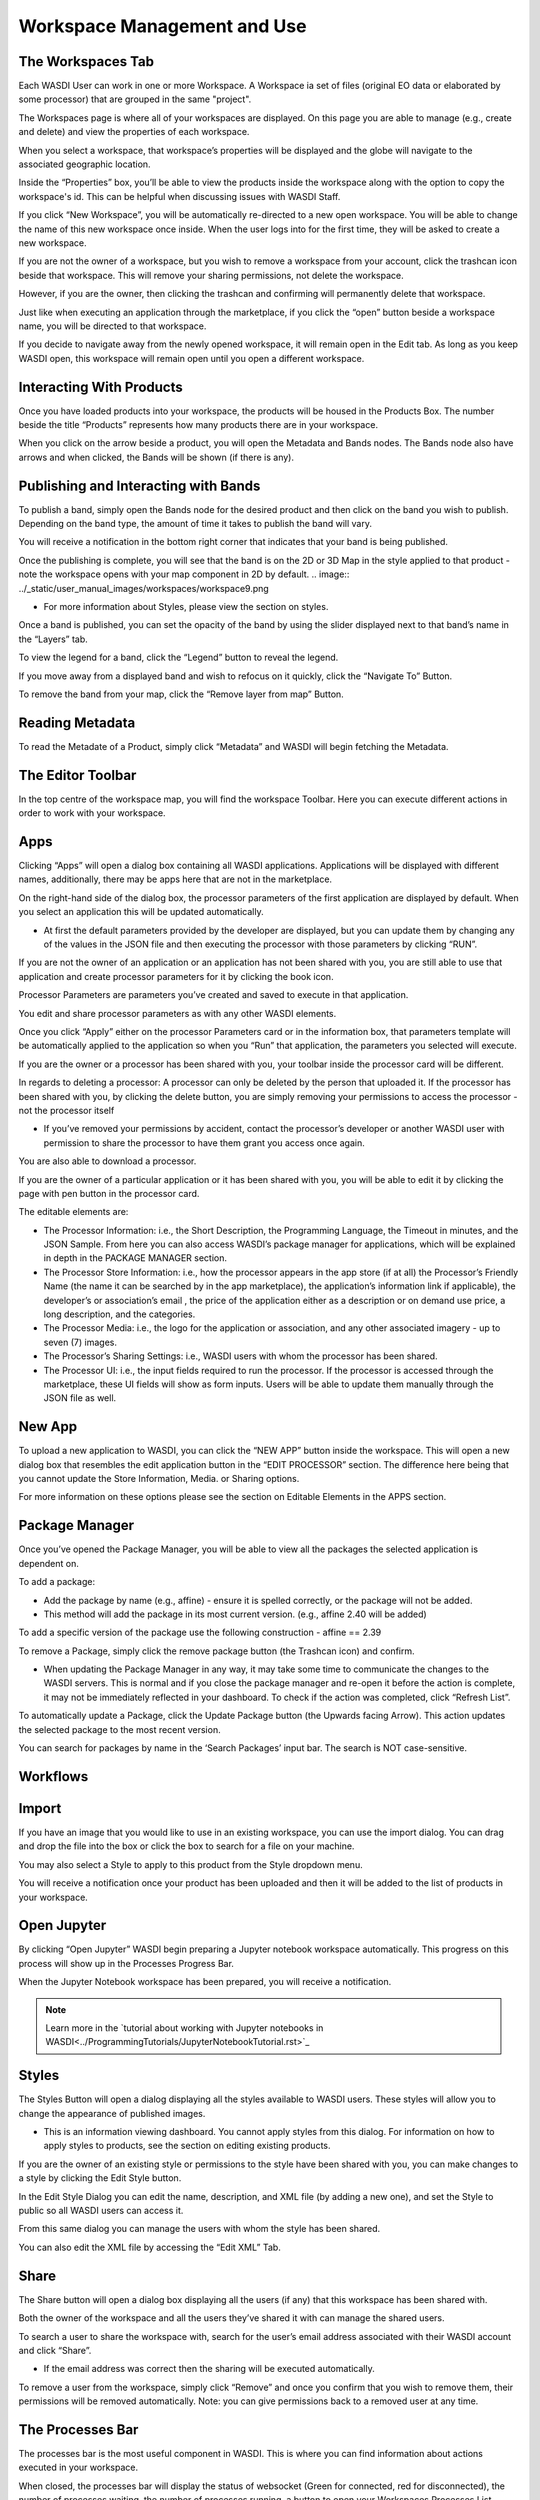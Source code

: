 .. User Workspace Tutorial (Edit Tab)

.. _UsingYourWorkspace:



Workspace Management and Use
=======================================

The Workspaces Tab
------------------------------------------
Each WASDI User can work in one or more Workspace. A Workspace ia set of files (original EO data or elaborated by some processor) that are grouped in the same "project". 


The Workspaces page is where all of your workspaces are displayed. On this page you are able to manage (e.g., create and delete) and view the properties of each workspace.

.. image:: ../_static/user_manual_images/workspaces/workspace1.png
When you select a workspace, that workspace’s properties will be displayed and the globe will navigate to the associated geographic location.

.. image:: ../_static/user_manual_images/workspaces/workspace2.png

Inside the “Properties” box, you’ll be able to view the products inside the workspace along with the option to copy the workspace's id. This can be helpful when discussing issues with WASDI Staff.

.. image:: ../_static/user_manual_images/workspaces/workspace3.png

If you click “New Workspace”, you will be automatically re-directed to a new open workspace. You will be able to change the name of this new workspace once inside. When the user logs into for the first time, they will be asked to create a new workspace.

.. image:: ../_static/user_manual_images/workspaces/workspace5.png

If you are not the owner of a workspace, but you wish to remove a workspace from your account, click the trashcan icon beside that workspace. This will remove your sharing permissions, not delete the workspace.

However, if you are the owner, then clicking the trashcan and confirming will permanently delete that workspace.

Just like when executing an application through the marketplace, if you click the “open” button beside a workspace name, you will be directed to that workspace.

.. image:: ../_static/user_manual_images/workspaces/workspace4.png

If you decide to navigate away from the newly opened workspace, it will remain open in the Edit tab. As long as you keep WASDI open, this workspace will remain open until you open a different workspace.

Interacting With Products
------------------------------------------

Once you have loaded products into your workspace, the products will be housed in the Products Box. The number beside the title “Products” represents how many products there are in your workspace.

.. image:: ../_static/user_manual_images/workspaces/workspace7.png

When you click on the arrow beside a product, you will open the Metadata and Bands nodes. The Bands node also have arrows and when clicked, the Bands will be shown (if there is any).

Publishing and Interacting with Bands
------------------------------------------

To publish a band, simply open the Bands node for the desired product and then click on the band you wish to publish. Depending on the band type, the amount of time it takes to publish the band will vary.

You will receive a notification in the bottom right corner that indicates that your band is being published.

.. image:: ../_static/user_manual_images/workspaces/workspace8.png

Once the publishing is complete, you will see that the band is on the 2D or 3D Map in the style applied to that product - note the workspace opens with your map component in 2D by default.
.. image:: ../_static/user_manual_images/workspaces/workspace9.png


* For more information about Styles, please view the section on styles.

Once a band is published, you can set the opacity of the band by using the slider displayed next to that band’s name in the “Layers” tab.

To view the legend for a band, click the “Legend” button to reveal the legend.

.. image:: ../_static/user_manual_images/workspaces/workspace10.png
    
If you move away from a displayed band and wish to refocus on it quickly, click the “Navigate To” Button.
    
.. image:: ../_static/user_manual_images/workspaces/workspace12.png

To remove the band from your map, click the “Remove layer from map” Button.

.. image:: ../_static/user_manual_images/workspaces/workspace11.png


Reading Metadata
------------------------------------------

To read the Metadate of a Product, simply click “Metadata” and WASDI will begin fetching the Metadata.

.. image:: ../_static/user_manual_images/workspaces/workspace13.png


The Editor Toolbar 
------------------------------------------

In the top centre of the workspace map, you will find the workspace Toolbar. Here you can execute different actions in order to work with your workspace.

Apps
------------------------------------------

Clicking “Apps” will open a dialog box containing all WASDI applications. Applications will be displayed with different names, additionally, there may be apps here that are not in the marketplace.

.. image:: ../_static/user_manual_images/workspaces/workspace14.png

On the right-hand side of the dialog box, the processor parameters of the first application are displayed by default. When you select an application this will be updated automatically.

* At first the default parameters provided by the developer are displayed, but you can update them by changing any of the values in the JSON file and then executing the processor with those parameters by clicking “RUN”.

.. image:: ../_static/user_manual_images/workspaces/workspace15.png

If you are not the owner of an application or an application has not been shared with you, you are still able to use that application and create processor parameters for it by clicking the book icon.

.. image:: ../_static/user_manual_images/workspaces/app-card.png

Processor Parameters are parameters you’ve created and saved to execute in that application.

.. image:: ../_static/user_manual_images/workspaces/params-library.png

You edit and share processor parameters as with any other WASDI elements.

Once you click “Apply” either on the processor Parameters card or in the information box, that parameters template will be automatically applied to the application so when you “Run” that application, the parameters you selected will execute.

If you are the owner or a processor has been shared with you, your toolbar inside the processor card will be different.

.. image:: ../_static/user_manual_images/workspaces/app-card-toolbar.png

In regards to deleting a processor: A processor can only be deleted by the person that uploaded it. If the processor has been shared with you, by clicking the delete button, you are simply removing your permissions to access the processor - not the processor itself

* If you’ve removed your permissions by accident, contact the processor’s developer or another WASDI user with permission to share the processor to have them grant you access once again.

You are also able to download a processor.

If you are the owner of a particular application or it has been shared with you, you will be able to edit it by clicking the page with pen button in the processor card.

The editable elements are:

* The Processor Information: i.e., the Short Description, the Programming Language, the Timeout in minutes, and the JSON Sample. From here you can also access WASDI’s package manager for applications, which will be explained in depth in the PACKAGE MANAGER section.

* The Processor Store Information: i.e., how the processor appears in the app store (if at all) the Processor’s Friendly Name (the name it can be searched by in the app marketplace), the application’s information link if applicable), the developer’s or association’s email , the price of the application either as a description or on demand use price, a long description, and the categories.

* The Processor Media: i.e., the logo for the application or association, and any other associated imagery - up to seven (7) images.

* The Processor’s Sharing Settings: i.e., WASDI users with whom the processor has been shared.

* The Processor UI: i.e., the input fields required to run the processor. If the processor is accessed through the marketplace, these UI fields will show as form inputs. Users will be able to update them manually through the JSON file as well.

New App
------------------------------------------

To upload a new application to WASDI, you can click the “NEW APP” button inside the workspace. This will open a new dialog box that resembles the edit application button in the “EDIT PROCESSOR” section. The difference here being that you cannot update the Store Information, Media. or Sharing options.

.. image:: ../_static/user_manual_images/workspaces/new-app-dialog.png

For more information on these options please see the section on Editable Elements in the APPS section.

Package Manager
------------------------------------------

Once you’ve opened the Package Manager, you will be able to view all the packages the selected application is dependent on.

To add a package:

* Add the package by name (e.g., affine) - ensure it is spelled correctly, or the package will not be added.

* This method will add the package in its most current version. (e.g., affine 2.40 will be added)

.. image:: ../_static/user_manual_images/workspaces/package-manager.png

To add a specific version of the package use the following construction - affine == 2.39

.. image:: ../_static/user_manual_images/workspaces/package-manager-add.png

To remove a Package, simply click the remove package button (the Trashcan icon) and confirm.

* When updating the Package Manager in any way, it may take some time to communicate the changes to the WASDI servers. This is normal and if you close the package manager and re-open it before the action is complete, it may not be immediately reflected in your dashboard. To check if the action was completed, click “Refresh List”.

To automatically update a Package, click the Update Package button (the Upwards facing Arrow). This action updates the selected package to the most recent version.

You can search for packages by name in the ‘Search Packages’ input bar. The search is NOT case-sensitive.


Workflows
------------------------------------------

Import
------------------------------------------

If you have an image that you would like to use in an existing workspace, you can use the import dialog. You can drag and drop the file into the box or click the box to search for a file on your machine.

You may also select a Style to apply to this product from the Style dropdown menu.

.. image:: ../_static/user_manual_images/workspaces/import-dialog.png

You will receive a notification once your product has been uploaded and then it will be added to the list of products in your workspace.

Open Jupyter
------------------------------------------

By clicking “Open Jupyter” WASDI begin preparing a Jupyter notebook workspace automatically. This progress on this process will show up in the Processes Progress Bar.

.. image:: ../_static/user_manual_images/workspaces/open-jupyter.png

When the Jupyter Notebook workspace has been prepared, you will receive a notification.

.. image:: ../_static/user_manual_images/workspaces/jupyter-notebook.png

.. note::
    Learn more in the `tutorial about working with Jupyter notebooks in WASDI<../ProgrammingTutorials/JupyterNotebookTutorial.rst>`_


Styles
------------------------------------------

The Styles Button will open a dialog displaying all the styles available to WASDI users. These styles will allow you to change the appearance of published images.

* This is an information viewing dashboard. You cannot apply styles from this dialog. For information on how to apply styles to products, see the section on editing existing products.

.. image:: ../_static/user_manual_images/workspaces/styles-dialog.png

If you are the owner of an existing style or permissions to the style have been shared with you, you can make changes to a style by clicking the Edit Style button.

In the Edit Style Dialog you can edit the name, description, and XML file (by adding a new one), and set the Style to public so all WASDI users can access it.

.. image:: ../_static/user_manual_images/workspaces/edit-style.png

From this same dialog you can manage the users with whom the style has been shared.

.. image:: ../_static/user_manual_images/workspaces/share-style.png

You can also edit the XML file by accessing the “Edit XML” Tab.

.. image:: ../_static/user_manual_images/workspaces/edit-xml.png

Share
------------------------------------------

The Share button will open a dialog box displaying all the users (if any) that this workspace has been shared with.

.. image:: ../_static/user_manual_images/workspaces/share-workspace.png

Both the owner of the workspace and all the users they’ve shared it with can manage the shared users.

To search a user to share the workspace with, search for the user’s email address associated with their WASDI account and click “Share”.

* If the email address was correct then the sharing will be executed automatically.

To remove a user from the workspace, simply click “Remove” and once you confirm that you wish to remove them, their permissions will be removed automatically. Note: you can give permissions back to a removed user at any time.

The Processes Bar
------------------------------------------

The processes bar is the most useful component in WASDI. This is where you can find information about actions executed in your workspace.

When closed, the processes bar will display the status of websocket (Green for connected, red for disconnected), the number of processes waiting, the number of processes running, a button to open your Workspaces Processes List dialog, and an arrow to open the processes bar.

.. image:: ../_static/user_manual_images/workspaces/processes-bar.png

When the processes bar is open, you will be able to view all to view the most recent 5 processes that were executed in your workspace. You can see how long it took for the processor to work (or if it is ongoing).

.. image:: ../_static/user_manual_images/workspaces/processes-bar-open.png

In the right-most column, you will see either one or two icons. If you click the “Logs” icon you will open the logs for that operation.

.. image:: ../_static/user_manual_images/workspaces/processes-bar-logs.png

.. image:: ../_static/user_manual_images/workspaces/logs-dialog.png

In the logs dialog, you have the option to download a record of the logs in a .txt file.

If you click the “Payload” icon, you will open a dialog where you can view the payload of that operation and copy it to your clipboard.

.. image:: ../_static/user_manual_images/workspaces/processes-bar-payload.png

.. image:: ../_static/user_manual_images/workspaces/payload-dialog.png

You can search for specific processes by name or filter your processes based on their status (Any, Created, Running, Waiting, Ready, Done, Error, Stopped), type (Any, Run Processor, Run IDL, Run MatLab, Ingest, Download, Publish Band, Graph, Deploy Processor, Copy to SFTP, FTP Upload, Mosaic, Multi-subset), or the date. To apply the filters, set the filters you wish to use and then click “Apply Filters”. To remove filters you applied, simply click “Reset Filters”.

.. image:: ../_static/user_manual_images/workspaces/processes-list-filter.png

You can also download a copy of all the processes executed in this workspace by clicking “Download”. You will receive a .csv file.

.. image:: ../_static/user_manual_images/workspaces/apply-processes-filters.png
    
The Map
------------------------------------------

The Map inside your workspaces features that can be found in the top right-hand corner of the map box.

To switch between the 2D leaflet map and the 3D Cesium globe, click the 3D/2D toggler.

.. image:: ../_static/user_manual_images/workspaces/map-toolbar.png

The dimension that is not currently active in the large map box will be shown in the Navigation tab of the Navigation/Layers box.

The home button is used to navigate back to the “home” bounding box for the workspace.

When the arrow button is clicked, the map in the main view will synchronise to that of the navigation tab (smaller map under your products).

Workspace Details
------------------------------------------

In the top left-hand corner beside the Products filter, you will find the button to open your Workspace Details

.. image:: ../_static/user_manual_images/workspaces/product-search-bar.png

Once open, you will find information about your workspace and the Node which houses your workspace.

You are able to change the node by selecting one from the dropdown menu

.. image:: ../_static/user_manual_images/workspaces/workspace-details-dialog.png

If you are using an ADWAISEO node, you will also be able to view the ADWAISEO SLA to review their terms of service.
